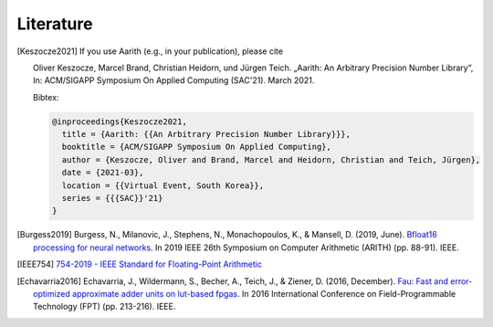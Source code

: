 Literature
==========

.. [Keszocze2021] If you use Aarith (e.g., in your publication), please cite

    Oliver Keszocze, Marcel Brand, Christian Heidorn, und Jürgen Teich. „Aarith: An Arbitrary Precision Number Library“,
    In: ACM/SIGAPP Symposium On Applied Computing (SAC'21). March 2021.

    Bibtex:

    .. code-block:: tex

        @inproceedings{Keszocze2021,
          title = {Aarith: {{An Arbitrary Precision Number Library}}},
          booktitle = {ACM/SIGAPP Symposium On Applied Computing},
          author = {Keszocze, Oliver and Brand, Marcel and Heidorn, Christian and Teich, Jürgen},
          date = {2021-03},
          location = {{Virtual Event, South Korea}},
          series = {{{SAC}}'21}
        }

.. [Burgess2019] Burgess, N., Milanovic, J., Stephens, N., Monachopoulos, K., & Mansell, D. (2019, June). `Bfloat16 processing for neural networks <https://ieeexplore.ieee.org/abstract/document/8877390/>`_. In 2019 IEEE 26th Symposium on Computer Arithmetic (ARITH) (pp. 88-91). IEEE.

.. [IEEE754] `754-2019 - IEEE Standard for Floating-Point Arithmetic <https://ieeexplore.ieee.org/document/8766229>`_

.. [Echavarria2016] Echavarria, J., Wildermann, S., Becher, A., Teich, J., & Ziener, D. (2016, December). `Fau: Fast and error-optimized approximate adder units on lut-based fpgas <https://ieeexplore.ieee.org/abstract/document/7929536/>`_. In 2016 International Conference on Field-Programmable Technology (FPT) (pp. 213-216). IEEE.